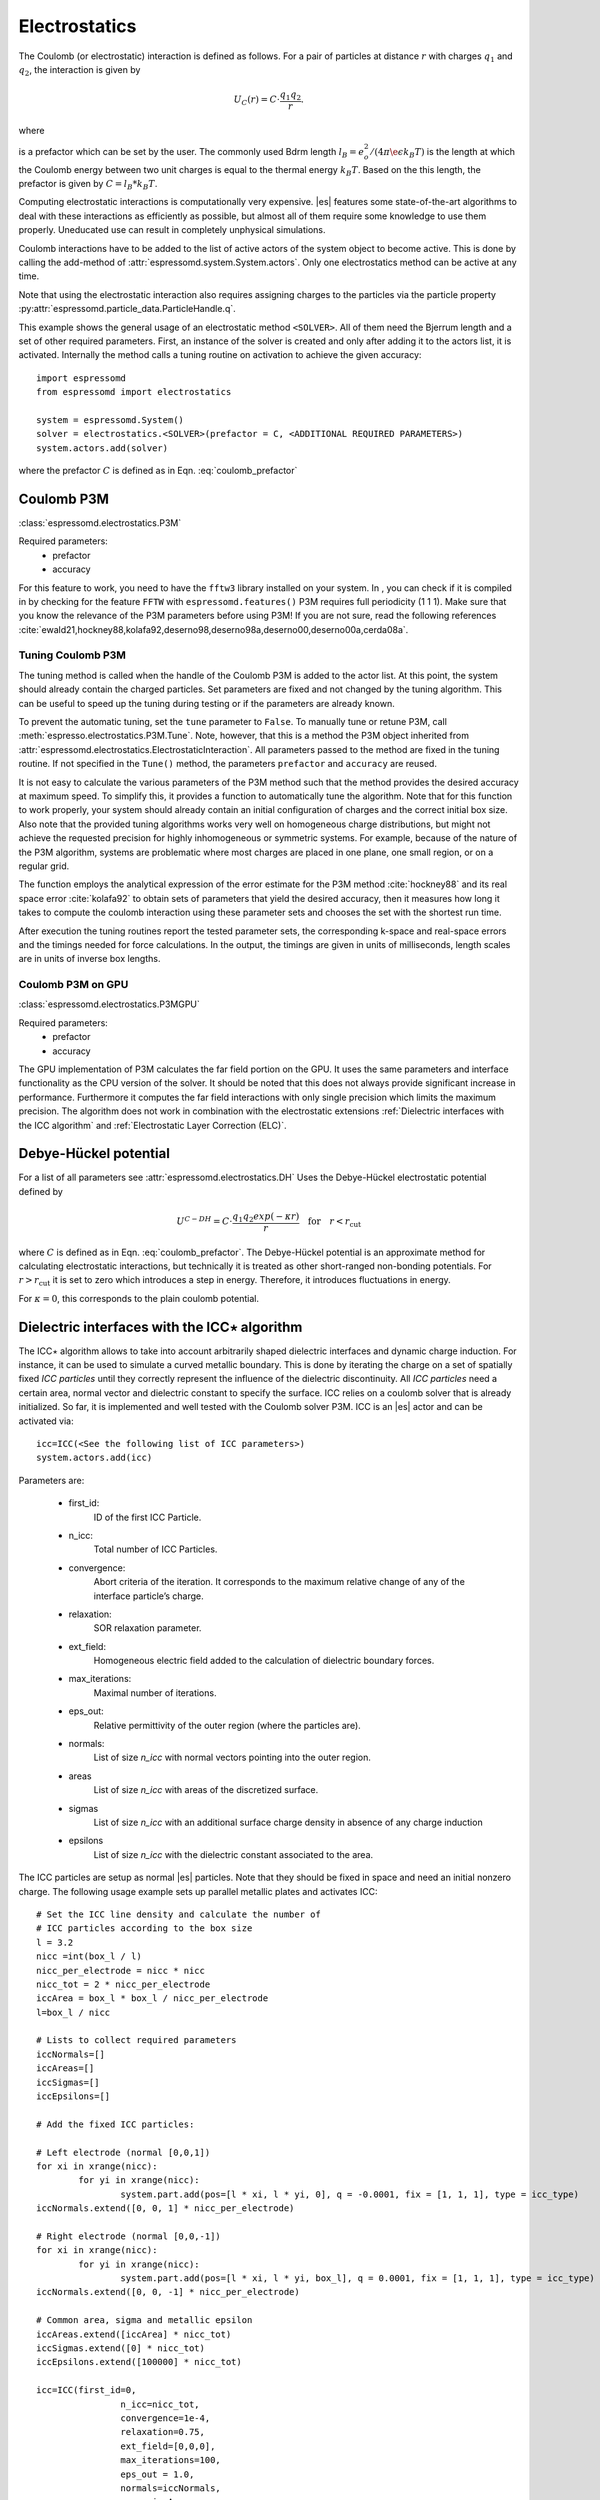 .. _Electrostatics:

Electrostatics
==============

The Coulomb (or electrostatic) interaction is defined as
follows. For a pair of particles at distance :math:`r` with charges
:math:`q_1` and :math:`q_2`, the interaction is given by

.. math:: U_C(r)=C \cdot \frac{q_1 q_2}{r}.

where 

.. math::  
   C=\frac{1}{4\pi \epsilon_0 \epsilon_r} 
   :label: coulomb_prefactor
    
is a prefactor which can be set by the user. 
The commonly used Bdrm length :math:`l_B = e_o^2 / (4 \pi \e\epsilon k_B T)` is the length at which the Coulomb energy between two unit charges is equal to the thermal energy :math:`k_B T`.
Based on the this length, the prefactor is given by :math:`C=l_B *k_B T`.

Computing electrostatic interactions is computationally very expensive.
|es| features some state-of-the-art algorithms to deal with these
interactions as efficiently as possible, but almost all of them require
some knowledge to use them properly. Uneducated use can result in
completely unphysical simulations.

Coulomb interactions have to be added to the list of active actors of the system object to become
active. This is done by calling the add-method of :attr:`espressomd.system.System.actors`.
Only one electrostatics method can be active at any time.

Note that using the electrostatic interaction also requires assigning charges to
the particles via the particle property
:py:attr:`espressomd.particle_data.ParticleHandle.q`.

This example shows the general usage of an electrostatic method ``<SOLVER>``.
All of them need the Bjerrum length and a set of other required parameters.
First, an instance of the solver is created and only after adding it to the actors
list, it is activated. Internally the method calls a tuning routine on
activation to achieve the given accuracy::

    import espressomd
    from espressomd import electrostatics
    
    system = espressomd.System()
    solver = electrostatics.<SOLVER>(prefactor = C, <ADDITIONAL REQUIRED PARAMETERS>)
    system.actors.add(solver)

where the prefactor :math:`C` is defined as in Eqn. :eq:`coulomb_prefactor`

.. _Coulomb P3M:

Coulomb P3M
-----------

:class:`espressomd.electrostatics.P3M`

Required parameters:
    * prefactor
    * accuracy

For this feature to work, you need to have the ``fftw3`` library
installed on your system. In , you can check if it is compiled in by
checking for the feature ``FFTW`` with ``espressomd.features()``
P3M requires full periodicity (1 1 1). Make sure that you know the relevance of the
P3M parameters before using P3M! If you are not sure, read the following
references
:cite:`ewald21,hockney88,kolafa92,deserno98,deserno98a,deserno00,deserno00a,cerda08a`.

.. _Tuning Coulomb P3M:

Tuning Coulomb P3M
~~~~~~~~~~~~~~~~~~

The tuning method is called when the handle of the Coulomb P3M is added to the
actor list. At this point, the system should already contain the charged
particles. Set parameters are fixed and not changed by the tuning algorithm.
This can be useful to speed up the tuning during testing or if the parameters
are already known.

To prevent the automatic tuning, set the ``tune`` parameter to ``False``.
To manually tune or retune P3M, call :meth:`espresso.electrostatics.P3M.Tune`.
Note, however, that this is a method the P3M object inherited from
:attr:`espressomd.electrostatics.ElectrostaticInteraction`. 
All parameters passed to the method are fixed in the tuning routine. If not
specified in the ``Tune()`` method, the parameters ``prefactor`` and
``accuracy`` are reused.

It is not easy to calculate the various parameters of the P3M method
such that the method provides the desired accuracy at maximum speed. To
simplify this, it provides a function to automatically tune the algorithm.
Note that for this function to work properly, your system should already
contain an initial configuration of charges and the correct initial box
size. Also note that the provided tuning algorithms works very well on
homogeneous charge distributions, but might not achieve the requested
precision for highly inhomogeneous or symmetric systems. For example,
because of the nature of the P3M algorithm, systems are problematic
where most charges are placed in one plane, one small region, or on a
regular grid.

The function employs the analytical expression of the error estimate for
the P3M method :cite:`hockney88` and its real space error :cite:`kolafa92` to
obtain sets of parameters that yield the desired accuracy, then it measures how
long it takes to compute the coulomb interaction using these parameter sets and
chooses the set with the shortest run time.

After execution the tuning routines report the tested parameter sets,
the corresponding k-space and real-space errors and the timings needed
for force calculations. In the output, the timings are given in units of
milliseconds, length scales are in units of inverse box lengths.

.. _Coulomb P3M on GPU:

Coulomb P3M on GPU
~~~~~~~~~~~~~~~~~~

:class:`espressomd.electrostatics.P3MGPU`

Required parameters:
    * prefactor
    * accuracy

The GPU implementation of P3M calculates the far field portion on the GPU. 
It uses the same parameters and interface functionality as the CPU version of
the solver. It should be noted that this does not always provide significant
increase in performance. Furthermore it computes the far field interactions
with only single precision which limits the maximum precision. The algorithm
does not work in combination with the electrostatic extensions :ref:`Dielectric interfaces with the ICC algorithm` 
and :ref:`Electrostatic Layer Correction (ELC)`.

.. _Debye-Hückel potential:

Debye-Hückel potential
----------------------

For a list of all parameters see :attr:`espressomd.electrostatics.DH`
Uses the Debye-Hückel electrostatic potential defined by

  .. math:: U^{C-DH} = C \cdot \frac{q_1 q_2 exp(-\kappa r)}{r}\quad \mathrm{for}\quad r<r_{\mathrm{cut}}

where :math:`C` is defined as in Eqn. :eq:`coulomb_prefactor`.
The Debye-Hückel potential is an approximate method for calculating
electrostatic interactions, but technically it is treated as other
short-ranged non-bonding potentials. For :math:`r>r_{\mathrm cut}` it is
set to zero which introduces a step in energy. Therefore, it introduces
fluctuations in energy.

For :math:`\kappa = 0`, this corresponds to the plain coulomb potential.


.. _Dielectric interfaces with the ICC algorithm:

Dielectric interfaces with the ICC\ :math:`\star` algorithm
-----------------------------------------------------------

The ICC\ :math:`\star` algorithm allows to take into account arbitrarily shaped
dielectric interfaces and dynamic charge induction. For instance, it can be
used to simulate a curved metallic boundary. This is done by iterating the
charge on a set of spatially fixed *ICC particles* until they correctly
represent the influence of the dielectric discontinuity. All *ICC particles*
need a certain area, normal vector and dielectric constant to specify the
surface. ICC relies on a coulomb solver that is already initialized. So far, it
is implemented and well tested with the Coulomb solver P3M. ICC is an |es|
actor and can be activated via::

	icc=ICC(<See the following list of ICC parameters>)
	system.actors.add(icc)

Parameters are:

	* first_id: 
		ID of the first ICC Particle.
	* n_icc: 
		Total number of ICC Particles.
	* convergence:
		Abort criteria of the iteration. It corresponds to the maximum relative
		change of any of the interface particle’s charge.
	* relaxation:
		SOR relaxation parameter.
	* ext_field:
		Homogeneous electric field added to the calculation of dielectric boundary forces.
	* max_iterations:
		Maximal number of iterations.
	* eps_out:
		Relative permittivity of the outer region (where the particles are).
	* normals:
		List of size `n_icc` with normal vectors pointing into the outer region. 
	* areas 
		List of size `n_icc` with areas of the discretized surface. 
	* sigmas 
		List of size `n_icc` with an additional surface charge density in
		absence of any charge induction
	* epsilons
		List of size `n_icc` with the dielectric constant associated to the area. 

The ICC particles are setup as normal |es| particles. Note that they should be
fixed in space and need an initial nonzero charge. The following usage example
sets up parallel metallic plates and activates ICC::

	# Set the ICC line density and calculate the number of
	# ICC particles according to the box size
	l = 3.2
	nicc =int(box_l / l)
	nicc_per_electrode = nicc * nicc
	nicc_tot = 2 * nicc_per_electrode
	iccArea = box_l * box_l / nicc_per_electrode
	l=box_l / nicc

	# Lists to collect required parameters
	iccNormals=[]
	iccAreas=[]
	iccSigmas=[]
	iccEpsilons=[]

	# Add the fixed ICC particles:

	# Left electrode (normal [0,0,1])
	for xi in xrange(nicc):
		for yi in xrange(nicc):
			system.part.add(pos=[l * xi, l * yi, 0], q = -0.0001, fix = [1, 1, 1], type = icc_type)
	iccNormals.extend([0, 0, 1] * nicc_per_electrode)

	# Right electrode (normal [0,0,-1])
	for xi in xrange(nicc):
		for yi in xrange(nicc):
			system.part.add(pos=[l * xi, l * yi, box_l], q = 0.0001, fix = [1, 1, 1], type = icc_type)
	iccNormals.extend([0, 0, -1] * nicc_per_electrode)

	# Common area, sigma and metallic epsilon
	iccAreas.extend([iccArea] * nicc_tot)
	iccSigmas.extend([0] * nicc_tot)
	iccEpsilons.extend([100000] * nicc_tot)
	
	icc=ICC(first_id=0, 
			n_icc=nicc_tot, 
			convergence=1e-4, 
			relaxation=0.75,
			ext_field=[0,0,0], 
			max_iterations=100, 
			eps_out = 1.0,
			normals=iccNormals, 
			areas=iccAreas, 
			sigmas=iccSigmas, 
			epsilons=iccEpsilons)

	system.actors.add(icc)


With each iteration, ICC has to solve electrostatics which can severely slow
down the integration. The performance can be improved by using multiple cores, 
a minimal set of ICC particles and convergence and relaxation parameters that
result in a minimal number of iterations. Also please make sure to read the
corresponding articles, mainly :cite:`espresso2,tyagi10a,kesselheim11a` before
using it.

..
    .. _Maxwell Equation Molecular Dynamics (MEMD):

    Maxwell Equation Molecular Dynamics (MEMD)
    ------------------------------------------

    .. todo:: NOT IMPLEMENTED IN PYTHON

    inter coulomb memd

    This is an implementation of the instantaneous 1/r Coulomb interaction

    .. math:: U = l_B k_B T \frac{q_1 q_2}{r}

    as the potential of mean force between charges which are dynamically
    coupled to a local electromagnetic field.

    The algorithm currently works with the following constraints:

    -  cellsystem has to be domain decomposition but *without* Verlet lists!

    -  system has to be periodic in three dimensions.

    is the mass of the field degree of freedom and equals to the square root
    of the inverted speed of light.

    is the number of mesh points for the interpolation of the
    electromagnetic field in one dimension.

    is the background dielectric permittivity at infinity. This defaults to
    metallic boundary conditions, to match the results of P3M.

    The arising self-interactions are treated with a modified version of the
    exact solution of the lattice Green’s function for the problem.

    Currently, forces have large errors for two particles within the same
    lattice cube. This may be fixed in future development, but right now
    leads to the following rule of thumb for the parameter choices:

    -  The lattice should be of the size of your particle size (i.e. the
       Lennard Jones epsilon). That means: 
       :math:`\text{mesh} \approx \text{box_l} / \text{lj_sigma}`

    -  The integration timestep should be in a range where no particle moves
       more than one lattice box (i.e. Lennard Jones sigma) per timestep.

    -  The speed of light should satisfy the stability criterion
       :math:`c\ll a/dt`, where :math:`a` is the lattice spacing and
       :math:`dt` is the timestep. For the second parameter, this means
       :math:`\text{f_mass} \gg dt^2/a^2`.

    The main error of the MEMD algorithm stems from the lattice
    interpolation and is proportional to the lattice size in three
    dimensions, which means :math:`\Delta_\text{lattice} \propto a^3`.

    Without derivation here, the algorithms error is proportional to
    :math:`1/c^2`, where :math:`c` is the adjustable speed of light. From
    the stability criterion, this yields

    .. math::

       \Delta_\text{maggs} = A\cdot a^3 + B\cdot dt^2/a^2
       %\label{eq:maggserror}

    This means that increasing the lattice will help the algorithmic error,
    as we can tune the speed of light to a higher value. At the same time,
    it increases the interpolation error at an even higher rate. Therefore,
    momentarily it is advisable to choose the lattice with a rather fine
    mesh of the size of the particles. As a rule of thumb, the error will
    then be less than :math:`10^{-5}` for the particle force.

    For a more detailed description of the algorithm, see appendix  or the
    publications :cite:`maggs02a,pasichnyk04a`.

    .. _Spatially varying dielectrics with MEMD:

    Spatially varying dielectrics with MEMD
    ~~~~~~~~~~~~~~~~~~~~~~~~~~~~~~~~~~~~~~~

    [sec:dielectric-memd]

    Since MEMD is a purely local algorithm, one can apply local changes to
    some properties and the propagation of the Coulomb force is still valid.
    In particular, it is possible to arbitrarily select the dielectric
    permittivity on each site of the interpolating lattice.

    inter coulomb memd localeps node dir eps

    The keyword after the command offers the possibility to assign any value
    of :math:`\varepsilon` to any lattice site.

    is the Bjerrum length of the background. It defines the reference value
    :math:`\varepsilon_\text{bg}` via the formula . This is a global
    variable.

    is the index of the node in :math:`x` direction that should be changed

    is the index of the node in :math:`y` direction that should be changed

    is the index of the node in :math:`z` direction that should be changed

    is the direction in which the lattice site to be changed is pointing.
    Has to be one of the three (X, Y or Z).

    is the relative permittivity change in respect to the background
    permittivity set by the parameter .

    The permittivity on each lattice site is set relatively. By defining the
    (global) Bjerrum length of the system, the reference
    permittivity \ :math:`\varepsilon` is fixed via the formula

    .. math::

       l_B = e^2 / (4 \pi \varepsilon k_B T)
       \label{eq:bjerrum-length}

    The local changes of :math:`\varepsilon` are in reference to this value
    and can be seen as a spatially dependent prefactor to this epsilon. If
    left unchanged, this prefactor is :math:`1.0` for every site by default.

    .. _Adaptive permittivity with MEMD:

    Adaptive permittivity with MEMD
    ~~~~~~~~~~~~~~~~~~~~~~~~~~~~~~~

    In addition to setting the local permittivity manually as described in
    section [sec:dielectric-memd], MEMD is capable of adapting the local
    permittivity at each lattice site, dependent on the concentration of
    surrounding charges. More information on this can be found in
    article :cite:`fahrenberger15b`, which you should cite if
    you use this algorithm.

    To achieve this, the local salt concentration around each lattice cell
    is measured and then mapped to an according dielectric permittivity
    using the empirical formula

    .. math::

       \varepsilon = \frac{78.5}{1+0.278\cdot C},
           \label{eq:salt-map}

    where :math:`C` is the concentration in molar [M], or moles per liter
    [mol/l]. The algorithm averages over a volume of :math:`7^3` lattice
    cubes and expects a concentration in molar within the simulation. In
    more MD-friendly units, this would mean that the units expected by the
    formula correspond to a lattice size of roughly :math:`0.6` nanometers
    for MEMD. Any other length unit is possible but needs to be scaled by a
    prefactor. This is perfectly reasonable and will not break the
    algorithm, since the permittivity :math:`\varepsilon` is dimensionless.
    The scaling factor :math:`S_\text{adaptive}` is thus defined via the
    used MEMD lattice spacing :math:`a_\text{used}`:

    .. math::

       S_\text{adaptive} \times a_\text{used} = 0.6\,\text{nm}
           \label{eq:adaptive-scaling}

    To use MEMD with adaptive permittivity to calculate Coulomb interactions
    in the system, use the following command.

    inter coulomb memd adaptive parameters

    The keyword after the command will use the implementation with
    dielectric permittivity dependent on the local salt concentration.

    is the Bjerrum length of the background. It defines the reference value
    :math:`\varepsilon_\text{bg}` via the formula . Since the permittivity
    in this case is set adaptively, it essentially determined the
    temperature for the Coulomb interaction. This is a global variable and
    for this particular algorithm should most likely be set as the
    permittivity of pure water.

    is the scaling of the used length unit to match the expected unit
    system. For more details see equation [eq:adaptive-scaling] and the
    paragraph before.

    is the mass of the field degree of freedom and equals to the square root
    of the inverted speed of light.

    is the number of mesh points for the interpolation of the
    electromagnetic field in one dimension.

    It should be mentioned that this algorithm is not a black box and should
    be understood to a degree if used. Small changes in the parameters,
    especially the mesh size, can quickly lead to unphysical results. This
    is not only because of the retarded electrodynamics solution offered by
    the MEMD algorithm in general, but because of the sensitivity of the
    dielectric response to the volume over which the local salt
    concentration is sampled. If this volume is set too small, harsh changes
    in the local dielectric properties can occur and the algorithm may
    become unstable, or worse, produce incorrect electrostatic forces.

    The calculation of local permittivity will for the same parameters --
    depending on your computer -- run roughly a factor of :math:`2` to
    :math:`4` longer than MEMD without temporally varying dielectric
    properties.

.. _MMM2D:

MMM2D
-----

.. note::
    Required features: ELECTROSTATICS, PARTIAL_PERIODIC.

MMM2D is an electrostatics solver for explicit 2D periodic systems.
It can account for different dielectric jumps on both sides of the 
non-periodic direction. MMM2D coulomb method needs periodicity 1 1 0 and the
layered cell system. The performance of the method depends on the number of
slices of the cell system, which has to be tuned manually. It is
automatically ensured that the maximal pairwise error is smaller than
the given bound. Note that the user has to take care that the particles don't
leave the box in the non-periodic z-direction e.g. with constraints. By default,
no dielectric contrast is set and it is used as::

	mmm2d = electrostatics.MMM2D(prefactor=C, maxPWerror = 1e-3)
	system.actors.add(mmm2d)

where the prefactor :math:`C` is defined in Eqn. :eq:`coulomb_prefactor`.
For a detailed list of parameters see :attr:`espressomd.electrostatics.MMM2D`. 
The last two, mutually exclusive parameters `dielectric` and
`dielectric_constants_on` allow to specify dielectric contrasts at the
upper and lower boundaries of the simulation box. The first form
specifies the respective dielectric constants in the media, which
however is only used to calculate the contrasts. That is, specifying
:math:`\epsilon_t=\epsilon_m=\epsilon_b=\text{const}` is always
identical to :math:`\epsilon_t=\epsilon_m=\epsilon_b=1`::

	mmm2d = electrostatics.MMM2D(prefactor = C, maxPWerror = 1e-3, dielectric = 1, top = 1, mid = 1, bot = 1)

The second form specifies only the dielectric contrasts at the boundaries,
that is :math:`\Delta_t=\frac{\epsilon_m-\epsilon_t}{\epsilon_m+\epsilon_t}`
and :math:`\Delta_b=\frac{\epsilon_m-\epsilon_b}{\epsilon_m+\epsilon_b}`.
Using this form allows to choose :math:`\Delta_{t/b}=-1`, corresponding
to metallic boundary conditions::

	mmm2d = electrostatics.MMM2D(prefactor = C, maxPWerror = 1e-3, dielectric_contrast_on = 1, delta_mid_top = -1, delta_mid_bot = -1)

Using `const_pot` allows to maintain a constant electric potential difference `pot_diff`
between the xy-planes at :math:`z=0` and :math:`z=L`, where :math:`L`
denotes the box length in :math:`z`-direction::
	
	mmm2d = electrostatics.MMM2D(prefactor = 100.0, maxPWerror = 1e-3, const_pot = 1, pot_diff = 100.0)

This is done by countering the total dipole moment of the system with the
electric field :math:`E_{induced}` and superposing a homogeneous electric field
:math:`E_{applied} = \frac{U}{L}` to retain :math:`U`. This mimics the
induction of surface charges :math:`\pm\sigma = E_{induced} \cdot \epsilon_0`
for planar electrodes at :math:`z=0` and :math:`z=L` in a capacitor connected
to a battery with voltage `pot_diff`. Using 0 is equivalent to
:math:`\Delta_{t/b}=-1`.

Finally, the far cutoff setting should only be used for testing reasons,
otherwise you are more safe with the automatic tuning. If you even don’t know
what it is, do not even think of touching the far cutoff. For details on the
MMM family of algorithms, refer to appendix :ref:`The MMM family of algorithms`.
Please cite :cite:`arnold02a` when using MMM2D.

A complete (but unphysical) sample script for a plate capacitor simulated with MMM2D
can be found in `/samples/visualiztion_mmm2d.py`.

.. _Electrostatic Layer Correction (ELC):

Electrostatic Layer Correction (ELC)
------------------------------------

*ELC* can be used to simulate charged system with 2D periodicity. In more
detail, is a special procedure that converts a 3D electrostatic method to a 2D
method in computational order N. Currently, it only supports P3M. This means,
that you will first have to set up the P3M algorithm before using ELC. The
algorithm is definitely faster than MMM2D for larger numbers of particles
(:math:`>400` at reasonable accuracy requirements). The periodicity has to be
set to ``1 1 1`` still, *ELC* cancels the electrostatic contribution of the 
periodic replica in **z-direction**. Make sure that you read the papers on ELC
(:cite:`arnold02c,icelc`) before using it. ELC is an |es| actor and is used
with::

    elc = electrostatic_extensions.ELC(gap_size = box_l*0.2, maxPWerror = 1e-3)
    system.actors.add(elc)


Parameters are:
    * gap_size:
        The gap size gives the height of the empty region between the system box
        and the neighboring artificial images. |es| does not
        make sure that the gap is actually empty, this is the users
        responsibility. The method will compute fine if the condition is not
        fulfilled, however, the error bound will not be reached. Therefore you
        should really make sure that the gap region is empty (e.g. with wall
        constraints).
    * maxPWerror:
        The maximal pairwise error sets the least upper bound (LUB) error of
        the force between any two charges without prefactors (see the papers).
        The algorithm tries to find parameters to meet this LUB requirements or
        will throw an error if there are none.
    * delta_mid_top/delta_mid_bot: 
        *ELC* can also be used to simulate 2D periodic systems with image charges, 
        specified by dielectric contrasts on the non-periodic boundaries
        (:cite:`icelc`).  Similar to *MMM2D*, these can be set with the
        keywords ``delta_mid_bot`` and ``delta_mid_top``, setting the dielectric
        jump from the simulation region (*middle*) to *bottom* (at ``z<0``) and
        from *middle* to *top* (``z > box_l[2] - gap_size``). The fully metallic case
        ``delta_mid_top=delta_mid_bot=-1`` would lead to divergence of the
        forces/energies in *ELC* and is therefore only possible with the
        ``const_pot`` option.
    * const_pot: 
        As described, setting this to ``1`` leads to fully metallic boundaries and
        behaves just like the mmm2d parameter of the same name: It maintains a
        constant potential ``pot_diff`` by countering the total dipole moment of
        the system and adding a homogeneous electric field according to
        ``pot_diff``.
    * pot_diff:
        Used in conjunction with ``const_pot`` set to 1, this sets the potential difference
        between the boundaries in the z-direction between ``z=0`` and 
        ``z = box_l[2] - gap_size``.
    * far_cut:
        The setting of the far cutoff is only intended for testing and allows to
        directly set the cutoff. In this case, the maximal pairwise error is
        ignored.
    * neutralize:
        By default, ELC just as P3M adds a homogeneous neutralizing background
        to the system in case of a net charge. However, unlike in three dimensions,
        this background adds a parabolic potential across the
        slab :cite:`ballenegger09a`. Therefore, under normal circumstance, you will
        probably want to disable the neutralization for non-neutral systems.
        This corresponds then to a formal regularization of the forces and
        energies :cite:`ballenegger09a`. Also, if you add neutralizing walls
        explicitely as constraints, you have to disable the neutralization.
        When using a dielectric contrast or full metallic walls
        (``delta_mid_top != 0`` or ``delta_mid_bot != 0`` or
        ``const_pot=1``), ``neutralize`` is overwritten and switched off internally.
        Note that the special case of non-neutral systems with a *non-metallic* dielectric jump (eg.
        ``delta_mid_top`` or ``delta_mid_bot`` in ``]-1,1[``) is not covered by the
        algorithm and will throw an error.


.. _MMM1D:

MMM1D
-----

.. note::
    Required features: ELECTROSTATICS, PARTIAL_PERIODIC for MMM1D, the GPU version additionally needs
    the features CUDA and MMM1DGPU.

:: 

    from espressomd.electrostatics import MMM1D
    from espressomd.electrostatics import MMM1DGPU

Please cite :cite:`arnold05a`  when using MMM1D.

See :attr:`espressomd.electrostatics.MMM1D` or
:attr:`espressomd.electrostatics.MMM1DGPU` for the list of available
parameters.

::

    mmm1d = MMM1D(prefactor=C, far_switch_radius = fr, maxPWerror=err, tune=False, bessel_cutoff=bc)
    mmm1d = MMM1D(prefactor=C, maxPWerror=err)

where the prefactor :math:`C` is defined in Eqn. :eq:`coulomb_prefactor`.
MMM1D coulomb method for systems with periodicity 0 0 1. Needs the
nsquared cell system (see section :ref:`Cellsystems`). The first form sets parameters
manually. The switch radius determines at which xy-distance the force
calculation switches from the near to the far formula. The Bessel cutoff
does not need to be specified as it is automatically determined from the
particle distances and maximal pairwise error. The second tuning form
just takes the maximal pairwise error and tries out a lot of switching
radii to find out the fastest one. If this takes too long, you can
change the value of the setmd variable ``timings``, which controls the number of
test force calculations.

::

    mmm1d_gpu = MMM1DGPU(prefactor=C, far_switch_radius = fr, maxPWerror=err, tune=False, bessel_cutoff=bc)
    mmm1d_gpu = MMM1DGPU(prefactor=C, maxPWerror=err)

MMM1D is also available in a GPU implementation. Unlike its CPU
counterpart, it does not need the nsquared cell system. The first form
sets parameters manually. The switch radius determines at which
xy-distance the force calculation switches from the near to the far
formula. If the Bessel cutoff is not explicitly given, it is determined
from the maximal pairwise error, otherwise this error only counts for
the near formula. The second tuning form just takes the maximal pairwise
error and tries out a lot of switching radii to find out the fastest
one.

For details on the MMM family of algorithms, refer to appendix :ref:`The MMM family of algorithms`.


.. _Scafacos Electrostatics:

Scafacos Electrostatics
-----------------------

Espresso can use the electrostatics methods from the SCAFACOS *Scalable
fast Coulomb solvers* library. The specific methods available depend on the compile-time options of the library, and can be queried using :attr:`espressomd.scafacos.available_methods()`

To use SCAFACOS, create an instance of :attr:`espressomd.electrostatics.Scafacos` and add it to the list of active actors. Three parameters have to be specified:
* method_name: name of the SCAFACOS method being used.
* method_params: dictionary containing the method-specific parameters
* prefactor: Coulomb prefactor as defined in :eq:`coulomb_prefactor`.
The method-specific parameters are described in the SCAFACOS manual.
Additionally, methods supporting tuning have the parameter ``tolerance_field`` which sets the desired root mean square accuracy for the electric field 

To use the, e.g.,  ``ewald`` solver from SCAFACOS as electrostatics solver for your system, set its
cutoff to :math:`1.5` and tune the other parameters for an accuracy of
:math:`10^{-3}`, use::

  from espressomd.electrostatics import Scafacos
  scafacos=Scafacos(prefactor=1,method_name="ewald", 
    method_params={"ewald_r_cut":1.5, "tolerance_field":1e-3})
  system.actors.add(scafacos)
  

For details of the various methods and their parameters please refer to
the SCAFACOS manual. To use this feature, SCAFACOS has to be built as a shared library. SCAFACOS can be used only once, either for coulomb or for dipolar interactions.

